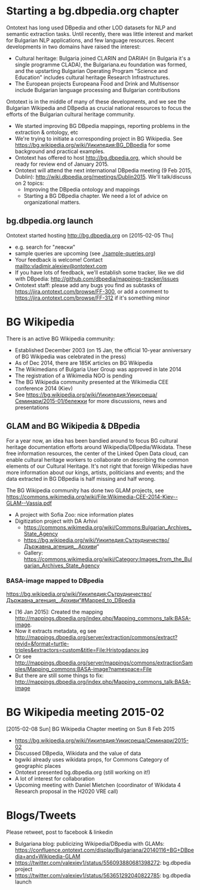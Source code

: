 
* Starting a bg.dbpedia.org chapter
Ontotext has long used DBpedia and other LOD datasets for NLP and semantic extraction tasks.
Until recently, there was little interest and market for Bulgarian NLP applications, and few language resources.
Recent developments in two domains have raised the interest:
- Cultural heritage: Bulgaria joined CLARIN and DARIAH (in Bulgaria it's a single programme CLADA), the Bulgariana.eu foundation was formed, and the upstarting Bulgarian Operating Program "Science and Education" includes cultural heritage Research Infrastructures.
- The European projects Europeana Food and Drink and Multisensor include Bulgarian language processing and Bulgarian contributions
Ontotext is in the middle of many of these developments, and we see the Bulgarian Wikipedia and DBpedia as crucial national resources to focus the efforts of the Bulgarian cultural heritage community.
- We started improving BG DBpedia mappings, reporting problems in the extraction & ontology, etc
- We're trying to initiate a corresponding project in BG Wikipedia. See https://bg.wikipedia.org/wiki/Уикипедия:BG_DBpedia for some background and practical examples.
- Ontotext has offered to host http://bg.dbpedia.org, which should be ready for review end of January 2015.
- Ontotext will attend the next international DBpedia meeting (9 Feb 2015, Dublin): http://wiki.dbpedia.org/meetings/Dublin2015. We'll talk/discuss on 2 topics:
  - Improving the DBpedia ontology and mappings
  - Starting a BG DBpedia chapter. We need a lot of advice on organizational matters.

** bg.dbpedia.org launch
Ontotext started hosting http://bg.dbpedia.org on [2015-02-05 Thu]
- e.g. search for "левски"
- sample queries are upcoming (see [[./sample-queries.org]])
- Your feedback is welcome! Contact mailto:vladimir.alexiev@ontotext.com
- If you have lots of feedback, we'll establish some tracker, like we did with DBpedia: http://github.com/dbpedia/mappings-tracker/issues
- Ontotext staff: please add any bugs you find as subtasks of https://jira.ontotext.com/browse/FF-300, or add a comment to https://jira.ontotext.com/browse/FF-312 if it's something minor

* BG Wikipedia
There is an active BG Wikipedia community:
- Established December 2003 (on 15 Jan, the official 10-year anniversary of BG Wikipedia was celebrated in the press)
- As of Dec 2014, there are 185K articles on BG Wikipedia
- The Wikimedians of Bulgaria User Group was approved in late 2014
- The registration of a Wikimedia NGO is pending
- The BG Wikipedia community presented at the Wikimedia CEE conference 2014 (Kiev)
- See https://bg.wikipedia.org/wiki/Уикипедия:Уикисреща/Семинари/2015-01/бележки for more discussions, news and presentations

** GLAM and BG Wikipedia & DBpedia
For a year now, an idea has been bandied around to focus BG cultural heritage documentation efforts around Wikipedia/DBpedia/Wikidata.
These free information resources, the center of the Linked Open Data cloud, can enable cultural heritage workers to collaborate on describing the common elements of our Cultural Heritage. It's not right that foreign Wikipedias have more information about our kings, artists, politicians and events; and the data extracted in BG DBpedia is half missing and half wrong.

The BG Wikipedia community has done two GLAM projects, see https://commons.wikimedia.org/wiki/File:Wikimedia-CEE-2014-Kiev--GLAM--Vassia.pdf
- A project with Sofia Zoo: nice information plates
- Digitization project with DA Arhivi
  - https://commons.wikimedia.org/wiki/Commons:Bulgarian_Archives_State_Agency
  - https://bg.wikipedia.org/wiki/Уикипедия:Сътрудничество/Държавна_агенция_„Архиви“
  - Gallery: https://commons.wikimedia.org/wiki/Category:Images_from_the_Bulgarian_Archives_State_Agency

*** BASA-image mapped to DBpedia
https://bg.wikipedia.org/wiki/Уикипедия:Сътрудничество/Държавна_агенция_„Архиви“#Mapped_to_DBpedia
- [16 Jan 2015]: Created the mapping http://mappings.dbpedia.org/index.php/Mapping_commons_talk:BASA-image.
- Now it extracts metadata, eg see http://mappings.dbpedia.org/server/extraction/commons/extract?revid=&format=turtle-triples&extractors=custom&title=File:Hristogdanov.jpg
- Or see http://mappings.dbpedia.org/server/mappings/commons/extractionSamples/Mapping_commons:BASA-image?namespace=File
- But there are still some things to fix: http://mappings.dbpedia.org/index.php/Mapping_commons_talk:BASA-image

* BG Wikipedia meeting 2015-02
[2015-02-08 Sun] BG Wikipedia Chapter meeting on Sun 8 Feb 2015
- https://bg.wikipedia.org/wiki/Уикипедия:Уикисреща/Семинари/2015-02
- Discussed DBpedia, Wikidata and the value of data
- bgwiki already uses wikidata props, for Commons Category of geographic places
- Ontotext presented bg.dbpedia.org (still working on it!)
- A lot of interest for collaboration
- Upcoming meeting with Daniel Mietchen (coordinator of Wikidata 4 Research proposal in the H2020 VRE call)

* Blogs/Tweets
Please retweet, post to facebook & linkedin
- Bulgariana blog: publicizing Wikipedia/DBpedia with GLAMs: 
  https://confluence.ontotext.com/display/Bulgariana/20140116+BG+DBpedia+and+Wikipedia-GLAM 
- https://twitter.com/valexiev1/status/556093880681398272: bg.dbpedia project
- https://twitter.com/valexiev1/status/563651292040822785: bg.dbpedia launch
